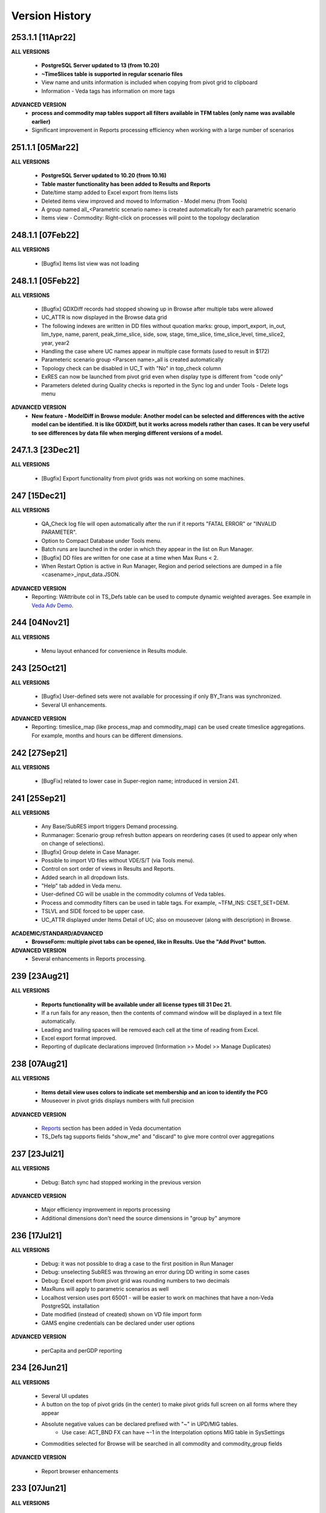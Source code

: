################
Version History
################

253.1.1 [11Apr22]
^^^^^^^^^^^^^^^^^

**ALL VERSIONS**

    * **PostgreSQL Server updated to 13 (from 10.20)**
    * **~TimeSlices table is supported in regular scenario files**
    * View name and units information is included when copying from pivot grid to clipboard
    * Information - Veda tags has information on more tags

**ADVANCED VERSION**
    * **process and commodity map tables support all filters available in TFM tables (only name was available earlier)**
    * Significant improvement in Reports processing efficiency when working with a large number of scenarios

251.1.1 [05Mar22]
^^^^^^^^^^^^^^^^^

**ALL VERSIONS**

    * **PostgreSQL Server updated to 10.20 (from 10.16)**
    * **Table master functionality has been added to Results and Reports**
    * Date/time stamp added to Excel export from Items lists
    * Deleted items view improved and moved to Information - Model menu (from Tools)
    * A group named all_<Parametric scenario name> is created automatically for each parametric scenario
    * Items view - Commodity: Right-click on processes will point to the topology declaration

248.1.1 [07Feb22]
^^^^^^^^^^^^^^^^^

**ALL VERSIONS**

    * [Bugfix] Items list view was not loading

248.1.1 [05Feb22]
^^^^^^^^^^^^^^^^^

**ALL VERSIONS**

    * [Bugfix] GDXDiff records had stopped showing up in Browse after multiple tabs were allowed
    * UC_ATTR is now displayed in the Browse data grid
    * The following indexes are written in DD files without quoation marks: group, import_export, in_out, lim_type, name, parent, peak_time_slice, side, sow, stage, time_slice, time_slice_level, time_slice2, year, year2
    * Handling the case where UC names appear in multiple case formats (used to result in $172)
    * Parameteric scenario group <Parscen name>_all is created automatically
    * Topology check can be disabled in UC_T with "No" in top_check column
    * ExRES can now be launched from pivot grid even when display type is different from "code only"
    * Parameters deleted during Quality checks is reported in the Sync log and under Tools - Delete logs menu

**ADVANCED VERSION**
    * **New feature - ModelDiff in Browse module: Another model can be selected and differences with the active model can be identified. It is like GDXDiff, but it works across models rather than cases. It can be very useful to see differences by data file when merging different versions of a model.**

247.1.3 [23Dec21]
^^^^^^^^^^^^^^^^^

**ALL VERSIONS**

    * [Bugfix] Export functionality from pivot grids was not working on some machines.

247 [15Dec21]
^^^^^^^^^^^^^

**ALL VERSIONS**

    * QA_Check log file will open automatically after the run if it reports "FATAL ERROR" or "INVALID PARAMETER".
    * Option to Compact Database under Tools menu.
    * Batch runs are launched in the order in which they appear in the list on Run Manager.
    * [Bugfix] DD files are written for one case at a time when Max Runs < 2.
    * When Restart Option is active in Run Manager, Region and period selections are dumped in a file <casename>_input_data.JSON.

**ADVANCED VERSION**
    * Reporting: WAttribute col in TS_Defs table can be used to compute dynamic weighted averages. See example in `Veda Adv Demo <https://github.com/kanors-emr/Model_Demo_Adv_Veda.git>`_.

244 [04Nov21]
^^^^^^^^^^^^^

**ALL VERSIONS**

    * Menu layout enhanced for convenience in Results module.

243 [25Oct21]
^^^^^^^^^^^^^

**ALL VERSIONS**

    * [Bugfix] User-defined sets were not available for processing if only BY_Trans was synchronized.
    * Several UI enhancements.

**ADVANCED VERSION**
    * Reporting: timeslice_map (like process_map and commodity_map) can be used create timeslice aggregations. For example, months and hours can be different dimensions.

242 [27Sep21]
^^^^^^^^^^^^^

**ALL VERSIONS**

    * [BugFix] related to lower case in Super-region name; introduced in version 241.

241 [25Sep21]
^^^^^^^^^^^^^

**ALL VERSIONS**

    * Any Base/SubRES import triggers Demand processing.
    * Runmanager: Scenario group refresh button appears on reordering cases (it used to appear only when on change of selections).
    * [Bugfix] Group delete in Case Manager.
    * Possible to import VD files without VDE/S/T (via Tools menu).
    * Control on sort order of views in Results and Reports.
    * Added search in all dropdown lists.
    * "Help" tab added in Veda menu.
    * User-defined CG will be usable in the commodity columns of Veda tables.
    * Process and commodity filters can be used in table tags. For example, ~TFM_INS: CSET_SET=DEM.
    * TSLVL and SIDE forced to be upper case.
    * UC_ATTR displayed under Items Detail of UC; also on mouseover (along with description) in Browse.

**ACADEMIC/STANDARD/ADVANCED**
    * **BrowseForm: multiple pivot tabs can be opened, like in Results. Use the "Add Pivot" button.**

**ADVANCED VERSION**
    * Several enhancements in Reports processing.

239 [23Aug21]
^^^^^^^^^^^^^

**ALL VERSIONS**

    * **Reports functionality will be available under all license types till 31 Dec 21.**
    * If a run fails for any reason, then the contents of command window will be displayed in a text file automatically.
    * Leading and trailing spaces will be removed each cell at the time of reading from Excel.
    * Excel export format improved.
    * Reporting of duplicate declarations improved (Information >> Model >> Manage Duplicates)

238 [07Aug21]
^^^^^^^^^^^^^

**ALL VERSIONS**

    * **Items detail view uses colors to indicate set membership and an icon to identify the PCG**
    * Mouseover in pivot grids displays numbers with full precision

**ADVANCED VERSION**

    * `Reports <https://veda-documentation.readthedocs.io/en/latest/pages/Reports.html>`_ section has been added in Veda documentation
    * TS_Defs tag supports fields "show_me" and "discard" to give more control over aggregations

237 [23Jul21]
^^^^^^^^^^^^^

**ALL VERSIONS**

    * Debug: Batch sync had stopped working in the previous version

**ADVANCED VERSION**

    * Major efficiency improvement in reports processing
    * Additional dimensions don't need the source dimensions in "group by" anymore

236 [17Jul21]
^^^^^^^^^^^^^

**ALL VERSIONS**

    * Debug: it was not possible to drag a case to the first position in Run Manager
    * Debug: unselecting SubRES was throwing an error during DD writing in some cases
    * Debug: Excel export from pivot grid was rounding numbers to two decimals
    * MaxRuns will apply to parametric scenarios as well
    * Localhost version uses port 65001 - will be easier to work on machines that have a non-Veda PostgreSQL installation
    * Date modified (instead of created) shown on VD file import form
    * GAMS engine credentials can be declared under user options

**ADVANCED VERSION**

    * perCapita and perGDP reporting

234 [26Jun21]
^^^^^^^^^^^^^

**ALL VERSIONS**

    * Several UI updates
    * A button on the top of pivot grids (in the center) to make pivot grids full screen on all forms where they appear
    * Absolute negative values can be declared prefixed with "~" in UPD/MIG tables.
        * Use case: ACT_BND FX can have ~-1 in the Interpolation options MIG table in SysSettings
    * Commodities selected for Browse will be searched in all commodity and commodity_group fields

**ADVANCED VERSION**

    * Report browser enhancements

233 [07Jun21]
^^^^^^^^^^^^^

**ALL VERSIONS**

    * Several UI updates; smoother loading of Navigator
    * Smart filter box color changed to dull orange - throughout the application
    * Excel export formatting improvement
    * GDXDiff imports files when Diff is requested and works much faster
        * No need to import GDX files via Tools menu
    * Added support for the following TIMES attributes: ACT_FLO, CM_GHGMAP, NCAP_BPME, NCAP_CDME, NCAP_CEH, NCAP_CLAG, NCAP_ISPCT, RCAP_BLK

**ADVANCED VERSION**
    * Report creation process smoother

231 [17Apr21]
^^^^^^^^^^^^^

**ALL VERSIONS**

    * Several UI updates on Start page and run mananger
    * Bulk CSV export faster
    * Debug: GAMS instructions were not being written to RUN and DD files
    * More layout changes are being saved in Appdata folder
    * Item Details in context menu along with ExRes
    * Parametric scenarios not imported in batch sync
    * Application reopens the modules that were open at the time of closing
    * Any GDX file can be used in reference section (only those produced on the current machine were usable earlier)
    * Tools menu - option added to open the folder with application error logs

**ADVANCED VERSION**
    * **Major update in default layout of Reports**

230 [31Mar21]
^^^^^^^^^^^^^

**ALL VERSIONS**

    * In pivot grids, elements are displayed for dimensions that are in the aggregated section, and have single items.
    * **Batch SYNC option available on Start page**
    * **Backup and Restore state options added in Model menu**
    * **Default layout settings enhanced (further) for pivot grids in all modules**

227 [12Mar21]
^^^^^^^^^^^^^

**ALL VERSIONS**

    * Default layout settings enhanced for pivot grids in all modules
    * Layouts can be saved with names in Browse

225 [05Mar21]
^^^^^^^^^^^^^

**ALL VERSIONS**

    * Automatic import of data GDX discontinued
    * Dbl-click on data values inserted by Veda shows appropriate messages
    * Veda checks for a healthy version of Excel on the machine
    * Windows alert sound while reading Excel files suppressed
    * **Default layout improved in all pivot grids**
    * **Layout can be saved with names in Browse**
    * **Item details pivot layout is saved, like ExRES**

219 [20Feb21]
^^^^^^^^^^^^^

**ALL VERSIONS**

    * License and maintenance status reflect on the main form
    * Application version displayed on bottom right of the screen (not on the title of main form anymore)
    * **localhost version should work on some machines where it did not**
    * **Results: View names QC for characters that are not permissible as Excel sheet names**
    * **Results: Close all button added**
    * **Results: views can be exported to CSV without loading into pivot grids**
    * **several enhancements on GDX reference forms (Run manager)**
    * **Debug: "too many clients" error when writing a large number of DD files (DD writing more efficient)**
    * **Debug: sub-totals were appearing after some pivoting operations**

**ACADEMIC/STANDARD/ADVANCED**

    * **Scenario groups (from Run manager) available to filter scenarios in Browse (like process/commodity sets)**


213 [25Jan21]
^^^^^^^^^^^^^

    * Debug: ExRes layout
    * Run manager: Filter added for GDX file lists
    * **Major efficiency improvement in Results refresh**
    * Right-click option to see Item details from Items lists, set browser, and set editor.
    * Commgrp handling for NCAP_AFC
    * Added a few process sub-types
    * Default TS for STG_CHRG = ANNUAL
    * Added a few missing attributes and set TS_OFF


205 [06Jan21]
^^^^^^^^^^^^^^

    * Bugfix: user-defined sets, as set specification for other set, were not working in the new sets editor functionality.
    * Bugfix: BRATIO under properties in Run manager was an integer field; it is now text so that it can be left blank.
    * **Browse enhancement: "Select in list" option on right-click in pivot grid, to select items in the filter lists.**
    * **ExRes: layout and filters are saved.**
    * **Pop-ups from the auxiliary EXEs, after run completion, have been suppressed.**

202 [25Dec20]
^^^^^^^^^^^^^

    * **Veda.FrontEnd.exe has been renamed as Veda2.0.exe**
    * Sets Browser: Processes and Commodities on different tabs
    * Batch export: Results.xlsx file has a time stamp and opens on creation
    * Pivot Grids enhancement: Page field dimensions where items are being aggregated are higlighted with an orange line
    * Subtotals option available in pivot grids
    * New functionality Information - Model - Manage duplicates: shows duplicate declarations of processes/commodities
    * Tools menu has a new item Sets, with browser and editor as sub-menus
    * **Sets editor: a major new functionality that allows interactive creation/editing/copying of sets. Definitions in Excel file are updated seamlessly.**

197 [12Dec20]
^^^^^^^^^^^^^

    * Attribute **RFCmd_bot** added to introduce GAMS commands at the bottom of RUN files
    * **Element descriptions on mouseover in Results pivot grids**

196 [06Dec20]
^^^^^^^^^^^^^

    * Bugfix: Information - Model - tag details had duplication
    * **RFCmd* and SFCmd* attributes can introduce GAMS code in RUN and DD files**
    * **Run manager: New menu item "Reorder scenarios" that makes it easier to manage scenario groups**
    * Start page: Right click on a folder to remove it from "New" section
    * Information - TIMES attributes updated to the current version of documentation

194 [02Dec20]
^^^^^^^^^^^^^

    * Bugfix: using ENDYEAR with the new ~Milestoneyears tag was producing a "0" in list of periods
    * Bugfix: resolved duplication in commodity-only attributes from SubRES
    * **Results - update Excel**
    * All SET COM entries appear in BASE.DD
    * Adding windows info in error log
    * Results will automatically read Sets definition file (on launch) if it has been modified
    * Veda_SnT to Excel migration.xlsm handles possible duplication in Setrules table of Veda_SnT.MDB
    * NSV candidates reporting improved; Open File button added
    * Arrow keys supported in PivotGrid

189 [21Nov20]
^^^^^^^^^^^^^

    * Bugfix: Processes no longer required to be in .VDS files
    * Bugfix: TS filtering (year2=0/1) was not able to ignore records that came from BASE
    * Dummy UC variables not created for non-binding constraints
    * Browse: Proc/comm units are displayed along with description on mouseover
    * Results: chart window visibility saved with view layout
    * Attribute master: Timeseries cell is green for attributes that are interpolated/extrapolated by default
    * Results: Cancel button to interrupt processing
    * No limit on length of model folder name
    * Disabled default loading of DemoS_012 model
    * **Units handling in Results [See ~UnitConversion table on Defaults sheet in SysSettings - DemoS models]**

182 [07Nov20]
^^^^^^^^^^^^^

    * Bugfix: bilateral trade processes with reg1=reg2 were getting deleted.
    * Bugfix: Parametric scenario selection was ignored while editing multiple cases.
    * Bugfix: RunManager layout changes were problematic; can restore default settings now.
    * **GamsWrk files (\*.VD, .LST, .GDX and QACheck) can be browsed and deleted using Model -> Manage disc space -> Text files, or the Text icon on Start page.**
    * Check introduced to trap GAMS path with spaces.
    * **Run manager now reports key solution metrics after runs finish.**

178 [28Oct20]
^^^^^^^^^^^^^

    * Added validations for Gams source folder selected for cases.
    * ExRes works from pivot grid in Results.
    * Sets file appears on Navigator and shows its Sync status.
    * SysSettings, BY-Tans and Sets files will be synced if inConsistent, without selecting any other file.
    * ~MileStoneYears table supports a new column "type", which can be used to declare an "EndYear" for each period specification. The milestone years don't need any value in this column.
    * More tags, like FI_Process/Comm included in Information-Model tags.
    * Seed values for UPD,MIG,FILL tags are based on a two-level sorting: If Scenario B looks for seed values that exist in SubRES S, and scenarios A and C, then the value from scenario A will be selected.

173 [20Oct20]
^^^^^^^^^^^^^

    * New feature: Tools - Sync AppData folder, to import/export results table definitions, scenario groups and cases from other users.
    * New feature: Direct specification of MILESTONEYEARS via new tags ~MileStoneYears and ~EndYear (optional), in SysSettings.


172 [16Oct20]
^^^^^^^^^^^^^

    * Bugfix: Results - batch export Excel file was locked in some cases.
    * Bugfix: Sync froze if SysSettings did not generate any records.
    * GAMS output had stopped appearing in CMD window for GAMS version 32+.
    * Handled the case where Sets col is blank in FI_Process/Comm tables. Defaults PRE/NRG apply.
    * UPD, MIG and FILL tags can handle complex operands now (\*-1, \*0,25, for example)


168 [10Oct20]
^^^^^^^^^^^^^

    * Bugfix: all but BY templates turned "not imported" after renaming scenario files.
    * Licensing included.
    * Veda_SnT to Excel migration.xlsm updated.
    * Start page now includes Recent and New models, and Veda News (pulled from the Internet).
    * Dummy commodities for UCs can be used in CSET_CN col of TFM tables.
    * GDX and VD manual import - Default folder location from Model settings.
    * TFM_DINS tables support UC_N col.
    * TS_filter col supported in TFM_INS-TS.
    * Multiple result views are exported on different sheets of a single Excel file.
    * No empty cells in Row header section of Excel export.


161 [24Sep20]
^^^^^^^^^^^^^

    * Bugfix: Process column was not showing the right values in AttributeMaster.
    * "Add new" button added in "Model" menu.
    * Delete for saved layouts of Results added on UserOptions form.


159 [19Sep20]
^^^^^^^^^^^^^

    * Results: Tool tip on scenario list: Date | VD file path | Model | User | Study.
    * Results: Unsaved tabs named with time stamp.
    * Bugfix: GAMS root settings were not being saved in some cases.
    * UI refinements in Run Manager, Navigator and Attributes master.
    * Known bug: Add dimension combo on Browse gets duplicate entries.


155 [13Sep20]
^^^^^^^^^^^^^

    * Combos for scenario groups on run manager, and on case definition form, now work as a filter box.
    * Multiple cases can be edited together.
    * Close button added on Sync feedback form.
    * Dependency check form debugged.
    * Attribute master revamped.


154 [08Sep20]
^^^^^^^^^^^^^

    * bugfix: Trade processes with multiple commodity types were getting multiple PCGs. Now they are assigned in the following priority order: DEM - MAT - NRG - ENV - FIN.
    * Performance improvement in AVA-C processing.
    * Sets browser introduced under Tools menu.
    * Model tags details enhanced (under Information - Model menu).


152 [05Sep20]
^^^^^^^^^^^^^

    * bugfix: TFM_AVA-C had introduced case-sensitivity in commodities.
    * batch export (CSV and Excel) for Results
    * All layout changes in Results, Navigator and Run manager are retained, across Veda updates as well.


148 [29Aug20]
^^^^^^^^^^^^^

    * TFM_AVA-C supported
    * User-defined CG recognized as valid commodity names by Veda (no implications on DD files)
    * UI enhancement in Results
    * Indication when sets selected in results tables have common elements
    * <Model>\Appdata\ folder has priority over the Resource folder for solver options files


145 [25Aug20]
^^^^^^^^^^^^^

    * bugfix: * as the first character in PSET_PN was ignoring rows in TFM_PSET; it applies only to SetName col.
    * Several UI improvements
    * Configuration of the dimension lists in Results section is saved


143 over 139 [22Aug20]
^^^^^^^^^^^^^^^^^^^^^^

    * Several UI changes in Run manager and Results
    * Icon on "New" button in navigator
    * gams check disabled for now
    * QC on length of case names
    * GAMS option RESLIM added under properties on Run manager
    * Toggle name/desc in pivot grid (process, commodity, attribute, uc; proc/comm sets pending)
    * backup xls files before conversion to xlsx/m
    * on double click in items list opens the definition in Excel
    * Veda tag information added for set definition tags